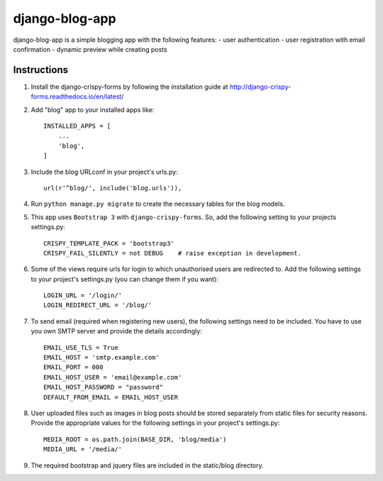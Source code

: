 ===============
django-blog-app
===============
django-blog-app is a simple blogging app with the following features:
- user authentication
- user registration with email confirmation
- dynamic preview while creating posts

Instructions
------------

1. Install the django-crispy-forms by following the installation guide at
   http://django-crispy-forms.readthedocs.io/en/latest/

2. Add "blog" app to your installed apps like::

    INSTALLED_APPS = [
        ...
        'blog',
    ]

3. Include the blog URLconf in your project's urls.py::

    url(r'^blog/', include('blog.urls')),

4. Run ``python manage.py migrate`` to create the necessary tables for the blog
   models.

5. This app uses ``Bootstrap 3`` with ``django-crispy-forms``.
   So, add the following setting to your projects settings.py::

    CRISPY_TEMPLATE_PACK = 'bootstrap3'
    CRISPY_FAIL_SILENTLY = not DEBUG    # raise exception in development.

6. Some of the views require urls for login to which unauthorised users are
   redirected to. Add the following settings to your project's settings.py (you
   can change them if you want)::

    LOGIN_URL = '/login/'
    LOGIN_REDIRECT_URL = '/blog/'

7. To send email (required when registering new users), the following settings
   need to be included. You have to use you own SMTP server and provide the details
   accordingly::

    EMAIL_USE_TLS = True
    EMAIL_HOST = 'smtp.example.com'
    EMAIL_PORT = 000
    EMAIL_HOST_USER = 'email@example.com'
    EMAIL_HOST_PASSWORD = "password"
    DEFAULT_FROM_EMAIL = EMAIL_HOST_USER

8. User uploaded files such as images in blog posts should be stored separately
   from static files for security reasons. Provide the appropriate values for the
   following settings in your project's settings.py::

    MEDIA_ROOT = os.path.join(BASE_DIR, 'blog/media')
    MEDIA_URL = '/media/'

9. The required bootstrap and jquery files are included in the static/blog
   directory.
